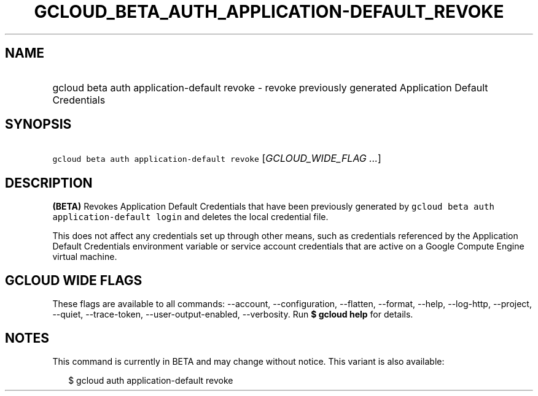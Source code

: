 
.TH "GCLOUD_BETA_AUTH_APPLICATION\-DEFAULT_REVOKE" 1



.SH "NAME"
.HP
gcloud beta auth application\-default revoke \- revoke previously generated Application Default Credentials



.SH "SYNOPSIS"
.HP
\f5gcloud beta auth application\-default revoke\fR [\fIGCLOUD_WIDE_FLAG\ ...\fR]



.SH "DESCRIPTION"

\fB(BETA)\fR Revokes Application Default Credentials that have been previously
generated by \f5gcloud beta auth application\-default login\fR and deletes the
local credential file.

This does not affect any credentials set up through other means, such as
credentials referenced by the Application Default Credentials environment
variable or service account credentials that are active on a Google Compute
Engine virtual machine.



.SH "GCLOUD WIDE FLAGS"

These flags are available to all commands: \-\-account, \-\-configuration,
\-\-flatten, \-\-format, \-\-help, \-\-log\-http, \-\-project, \-\-quiet,
\-\-trace\-token, \-\-user\-output\-enabled, \-\-verbosity. Run \fB$ gcloud
help\fR for details.



.SH "NOTES"

This command is currently in BETA and may change without notice. This variant is
also available:

.RS 2m
$ gcloud auth application\-default revoke
.RE

